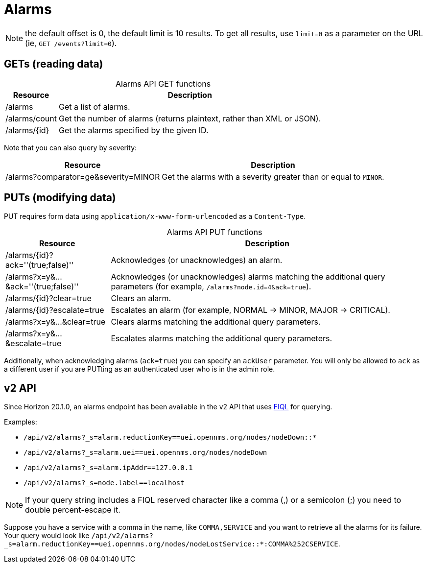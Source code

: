 
= Alarms

NOTE: the default offset is 0, the default limit is 10 results. To get all results, use `limit=0` as a parameter on the URL (ie, `GET /events?limit=0`).

== GETs (reading data)

[caption=]
.Alarms API GET functions
[options="autowidth"]
|===
| Resource  | Description

| /alarms
| Get a list of alarms.

| /alarms/count
| Get the number of alarms (returns plaintext, rather than XML or JSON).

| /alarms/\{id}
| Get the alarms specified by the given ID.
|===

Note that you can also query by severity:

[options="autowidth"]
|===
| Resource  | Description

| /alarms?comparator=ge&amp;severity=MINOR
| Get the alarms with a severity greater than or equal to `MINOR`.
|===

== PUTs (modifying data)

PUT requires form data using `application/x-www-form-urlencoded` as a `Content-Type`.

[caption=]
.Alarms API PUT functions
[cols="1,3"]
|===
| Resource  | Description

| /alarms/\{id}?ack=''(true;false)''
| Acknowledges (or unacknowledges) an alarm.

| /alarms?x=y&...&ack=''(true;false)''
| Acknowledges (or unacknowledges) alarms matching the additional query parameters (for example, `/alarms?node.id=4&ack=true`).

| /alarms/\{id}?clear=true
| Clears an alarm.

| /alarms/\{id}?escalate=true
| Escalates an alarm (for example, NORMAL -> MINOR, MAJOR -> CRITICAL).

| /alarms?x=y&...&clear=true
| Clears alarms matching the additional query parameters.

| /alarms?x=y&...&escalate=true
| Escalates alarms matching the additional query parameters.
|===

Additionally, when acknowledging alarms (`ack=true`) you can specify an `ackUser` parameter.
You will only be allowed to `ack` as a different user if you are PUTting as an authenticated user who is in the admin role.

== v2 API

Since Horizon 20.1.0, an alarms endpoint has been available in the v2 API that uses link:https://github.com/jirutka/rsql-parser#rsql--fiql-parser[FIQL] for querying.

Examples:

* `/api/v2/alarms?_s=alarm.reductionKey==uei.opennms.org/nodes/nodeDown::*`
* `/api/v2/alarms?_s=alarm.uei==uei.opennms.org/nodes/nodeDown`
* `/api/v2/alarms?_s=alarm.ipAddr==127.0.0.1`
* `/api/v2/alarms?_s=node.label==localhost`

NOTE: If your query string includes a FIQL reserved character like a comma (,) or a semicolon (;) you need to double percent-escape it.

Suppose you have a service with a comma in the name, like `COMMA,SERVICE` and you want to retrieve all the alarms for its failure.
Your query would look like `/api/v2/alarms?_s=alarm.reductionKey==uei.opennms.org/nodes/nodeLostService::*:COMMA%252CSERVICE`.
